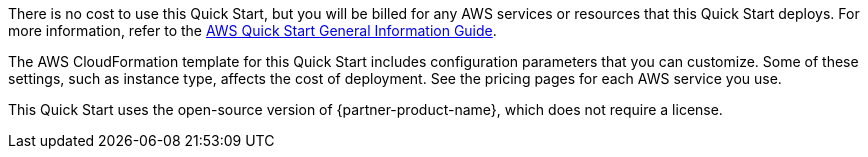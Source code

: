 // Include details about any licenses and how to sign up. Provide links as appropriate.

There is no cost to use this Quick Start, but you will be billed for any AWS services or resources that this Quick Start deploys. For more information, refer to the https://fwd.aws/rA69w?[AWS Quick Start General Information Guide^].

The AWS CloudFormation template for this Quick Start includes configuration parameters that you can customize. Some of these settings, such as instance type, affects the cost of deployment. See the pricing pages for each AWS service you use.

This Quick Start uses the open-source version of {partner-product-name}, which does not require a license.